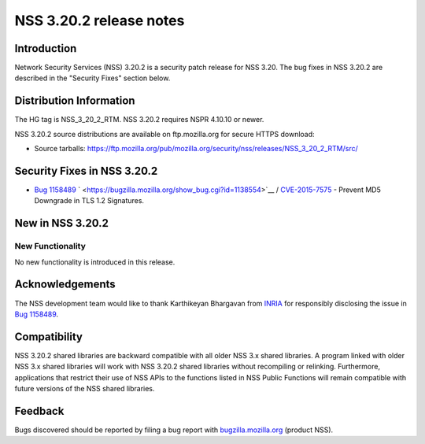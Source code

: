 ========================
NSS 3.20.2 release notes
========================
.. _Introduction:

Introduction
------------

Network Security Services (NSS) 3.20.2 is a security patch release for
NSS 3.20. The bug fixes in NSS 3.20.2 are described in the "Security
Fixes" section below.

.. _Distribution_Information:

Distribution Information
------------------------

The HG tag is NSS_3_20_2_RTM. NSS 3.20.2 requires NSPR 4.10.10 or newer.

NSS 3.20.2 source distributions are available on ftp.mozilla.org for
secure HTTPS download:

-  Source tarballs:
   https://ftp.mozilla.org/pub/mozilla.org/security/nss/releases/NSS_3_20_2_RTM/src/

.. _Security_Fixes_in_NSS_3.20.2:

Security Fixes in NSS 3.20.2
----------------------------

-  `Bug
   1158489 <https://bugzilla.mozilla.org/show_bug.cgi?id=1158489>`__
   ` <https://bugzilla.mozilla.org/show_bug.cgi?id=1138554>`__ /
   `CVE-2015-7575 <http://www.cve.mitre.org/cgi-bin/cvename.cgi?name=CVE-2015-7575>`__
   - Prevent MD5 Downgrade in TLS 1.2 Signatures.

.. _New_in_NSS_3.20.2:

New in NSS 3.20.2
-----------------

.. _New_Functionality:

New Functionality
~~~~~~~~~~~~~~~~~

No new functionality is introduced in this release.

.. _Acknowledgements:

Acknowledgements
----------------

The NSS development team would like to thank Karthikeyan Bhargavan from
`INRIA <http://inria.fr/>`__ for responsibly disclosing the issue in
`Bug 1158489 <https://bugzilla.mozilla.org/show_bug.cgi?id=1158489>`__.

.. _Compatibility:

Compatibility
-------------

NSS 3.20.2 shared libraries are backward compatible with all older NSS
3.x shared libraries. A program linked with older NSS 3.x shared
libraries will work with NSS 3.20.2 shared libraries without recompiling
or relinking. Furthermore, applications that restrict their use of NSS
APIs to the functions listed in NSS Public Functions will remain
compatible with future versions of the NSS shared libraries.

.. _Feedback:

Feedback
--------

Bugs discovered should be reported by filing a bug report with
`bugzilla.mozilla.org <https://bugzilla.mozilla.org/enter_bug.cgi?product=NSS>`__
(product NSS).